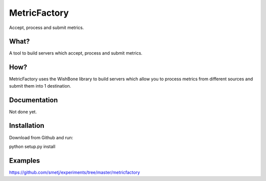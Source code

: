 MetricFactory
=============

Accept, process and submit metrics.

What?
-----
A tool to build servers which accept, process and submit metrics.


How?
----
MetricFactory uses the WishBone library to build servers which allow you to
process metrics from different sources and submit them into 1 destination.



Documentation
-------------
Not done yet.


Installation
------------
Download from Github and run:

python setup.py install


Examples
--------
https://github.com/smetj/experiments/tree/master/metricfactory
